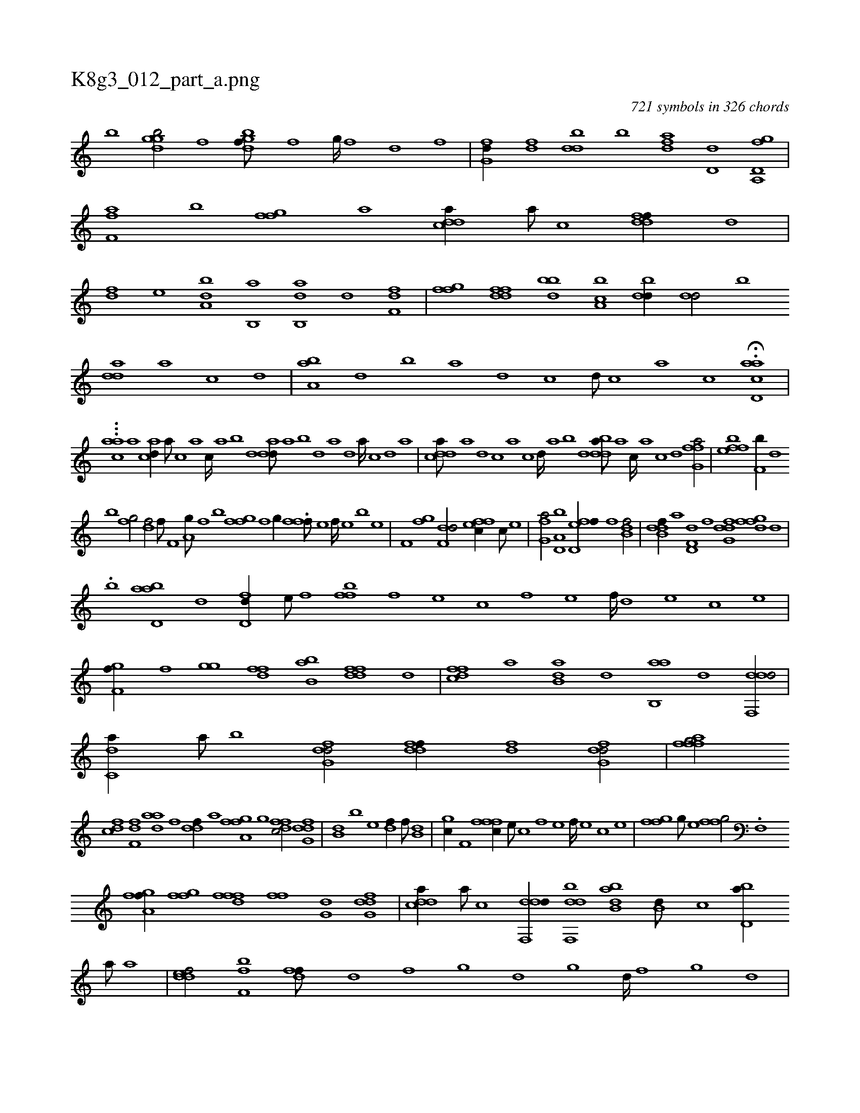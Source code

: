 X:1
%
%%titleleft true
%%tabaddflags 0
%%tabrhstyle grid
%
T:K8g3_012_part_a.png
C:721 symbols in 326 chords
L:1/1
K:italiantab
%
[b] [dggb/] [,f] [dbgf///] [,,f] [,,g////] [,,f] [,,d] [,,f] |\
	[,fg,d//] [,df] [,bdd] [,,,b] [,dfa] [,,d,d] [h,a,,h] [d,fg] |\
	[af,h,f] [h,,,,b] [ffg] [,a] [cdda//] [a///] [c] [ddff//] [,,d] |\
	[,df] [,,,e] [da,b] [b,,a] [ab,,d] [d] [i,,f,i] [h,df] |\
	[ffg] [ddff] [bbd] [a,bc] [,bdd//] [,dd/] [,b] 
%
[,dda] [,a] [,c] [,d] |\
	[aa,b] [,,d] [,,b] [,,a] [,,d] [,,c] [,,d///] [,,c] [,,a] [,,c] H.[acd,a] |
%
...[,,,caa#y] [,,,a] [acd//] [,a///] [,c] [,a] [,c////] [,a] [,b] [,d] [add///] [,a] [,b] [,d] [a] [,d] [a////] [,c] [,d] [a] |\
	[cdda///] [a] [,d] [,c] [,a] [,c] [,d////] [a] [b] [d] [bdda///] [a] [c////] [a] [c] [d] [ffg,a/] |\
	[effb] [,f,b//] [,d] 
%
[b] [,fg/] [hdf/] [f///] [h] |\
	[if,h] [h] [i//] [ha,g///] [f] [b] [h//] [ffgh//] [,,f] [,,g//] .[fff///] [e] [f////] [e] [b] [e] |\
	[f,hh/] [h,fgh//] [h] [f,dd/] [effc//] [c///] [e] |\
	[fg,a/] [a,d,b] [fd,ef//] [f] [db,hf/] |\
	[db,kdf//] [a] [hd,f,d] [f] [dfg,d] [,h] [,fgfd] [,d] |
%
.[,,,,,b] [abd,a] [,,d] [fd,d//] [e///] [f] [,ffb] [f] [e] [c] [f] [e] [f////] [d] [e] [c] [e] |\
	[f,gh,f//] [,f] [,,gh] [,,g] [,dff] [ab,b] [ffdd] [,d] |\
	[dffc] [a] [b,da] [,d] [ab,,a] [,,d] [ddf,,d/] |\
	[c,da//] [a///] [b] [dfg,d/] [ddff//] [,df] [dfg,d/] |\
	[,fafh] [,fg/] [,,,h] 
%
[cdf] [df,f] [adah///] [,h] [,h] [,f] [,h] |\
	[hddf//] [,ia] [fga,f] [,g] [dffc/] [dfg,d] |\
	[iidb,i//] [,,,,,b] [i,,,h] [,,,e] [hdif//] [f///] [h] [idb,h/] |\
	[,,ghc//] [h] [f,i/] [fffc//] [e///] [c] [f] [e] [f////] [e] [c] [e] |\
	[ffgh/] [,,,h//] [,,,g///] [,,,e] [,ffg/] .[f,,h] |
%
[fga,f//] [,i] [fgi] [,,,,f] [dfff] [,,ff] [,,g,d] [dfg,d] |\
	[cdda//] [a///] [c] [ddf,,d//] [bdf,,d] [abb,d] [,,b,d///] [,,,,c] [,bd,a//] [,,,,a///] [,a] |\
	[,ddef/] [,,ff,b] [,dff///] [,,d] [,,f] [,,g] [,d] [,,g] [,d////] [,,f] [,,g] [,d] |\
	.[abb//] [,d///] [a] [ddda] [d] [d///] [c] [a] [b] 
%
[dcff///] [,,d] [,,f] [,,g] [,,f//] [,,d///] [,,f] |\
	[dfg//] [,h] [d] [,df] [df,h] [,h] [hd,f/] |\
	[fii//] [,h///] .[,f] [fi,,f] .[,h] [,i///] [,h] [df] [,h] [hidf/] [,,i//] [f,,f] |\
	[hi,,h] [i] [dehh,c/] [dfg,d//] [,f] [bf,,d] [,,f] |\
	[cf,h/] [,,,f,i//] [h] [fbdd] [h] [ig,h] 
% number of items: 721


